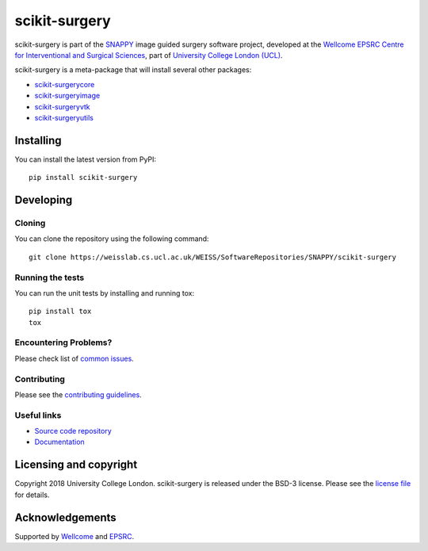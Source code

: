 scikit-surgery
===============================

.. image:: https://weisslab.cs.ucl.ac.uk/WEISS/SoftwareRepositories/SNAPPY/scikit-surgery/raw/master/project-icon.png
   :height: 128px
   :width: 128px
   :target: https://weisslab.cs.ucl.ac.uk/WEISS/SoftwareRepositories/SNAPPY/scikit-surgery

.. image:: https://weisslab.cs.ucl.ac.uk/WEISS/SoftwareRepositories/SNAPPY/scikit-surgery/badges/master/build.svg
   :target: https://weisslab.cs.ucl.ac.uk/WEISS/SoftwareRepositories/SNAPPY/scikit-surgery/pipelines
   :alt: GitLab-CI test status

.. image:: https://weisslab.cs.ucl.ac.uk/WEISS/SoftwareRepositories/SNAPPY/scikit-surgery/badges/master/coverage.svg
    :target: https://weisslab.cs.ucl.ac.uk/WEISS/SoftwareRepositories/SNAPPY/scikit-surgery/commits/master
    :alt: Test coverage

.. image:: https://readthedocs.org/projects/scikit-surgery/badge/?version=latest
    :target: http://scikit-surgery.readthedocs.io/en/latest/?badge=latest
    :alt: Documentation Status


scikit-surgery is part of the `SNAPPY`_ image guided surgery software project, developed at the `Wellcome EPSRC Centre for Interventional and Surgical Sciences`_, part of `University College London (UCL)`_.

scikit-surgery is a meta-package that will install several other packages:

* `scikit-surgerycore`_
* `scikit-surgeryimage`_
* `scikit-surgeryvtk`_
* `scikit-surgeryutils`_



Installing
----------

You can install the latest version from PyPI:

::

    pip install scikit-surgery


Developing
----------

Cloning
^^^^^^^

You can clone the repository using the following command:

::

    git clone https://weisslab.cs.ucl.ac.uk/WEISS/SoftwareRepositories/SNAPPY/scikit-surgery


Running the tests
^^^^^^^^^^^^^^^^^

You can run the unit tests by installing and running tox:

::

    pip install tox
    tox

Encountering Problems?
^^^^^^^^^^^^^^^^^^^^^^
Please check list of `common issues`_.

Contributing
^^^^^^^^^^^^

Please see the `contributing guidelines`_.


Useful links
^^^^^^^^^^^^

* `Source code repository`_
* `Documentation`_


Licensing and copyright
-----------------------

Copyright 2018 University College London.
scikit-surgery is released under the BSD-3 license. Please see the `license file`_ for details.


Acknowledgements
----------------

Supported by `Wellcome`_ and `EPSRC`_.


.. _`Wellcome EPSRC Centre for Interventional and Surgical Sciences`: http://www.ucl.ac.uk/weiss
.. _`source code repository`: https://weisslab.cs.ucl.ac.uk/WEISS/SoftwareRepositories/SNAPPY/scikit-surgery
.. _`Documentation`: https://scikit-surgery.readthedocs.io
.. _`SNAPPY`: https://weisslab.cs.ucl.ac.uk/WEISS/PlatformManagement/SNAPPY/wikis/home
.. _`University College London (UCL)`: http://www.ucl.ac.uk/
.. _`Wellcome`: https://wellcome.ac.uk/
.. _`EPSRC`: https://www.epsrc.ac.uk/
.. _`contributing guidelines`: https://weisslab.cs.ucl.ac.uk/WEISS/SoftwareRepositories/SNAPPY/scikit-surgery/blob/master/CONTRIBUTING.rst
.. _`license file`: https://weisslab.cs.ucl.ac.uk/WEISS/SoftwareRepositories/SNAPPY/scikit-surgery/blob/master/LICENSE
.. _`scikit-surgeryimage`: https://weisslab.cs.ucl.ac.uk/WEISS/SoftwareRepositories/SNAPPY/scikit-surgeryimage
.. _`scikit-surgerycore`: https://weisslab.cs.ucl.ac.uk/WEISS/SoftwareRepositories/SNAPPY/scikit-surgerycore
.. _`scikit-surgeryvtk`: https://weisslab.cs.ucl.ac.uk/WEISS/SoftwareRepositories/SNAPPY/scikit-surgeryvtk
.. _`scikit-surgeryutils`: https://weisslab.cs.ucl.ac.uk/WEISS/SoftwareRepositories/SNAPPY/scikit-surgeryutils
.. _`common issues`: https://weisslab.cs.ucl.ac.uk/WEISS/SoftwareRepositories/SNAPPY/scikit-surgery/wikis/Common-Issues/Questions